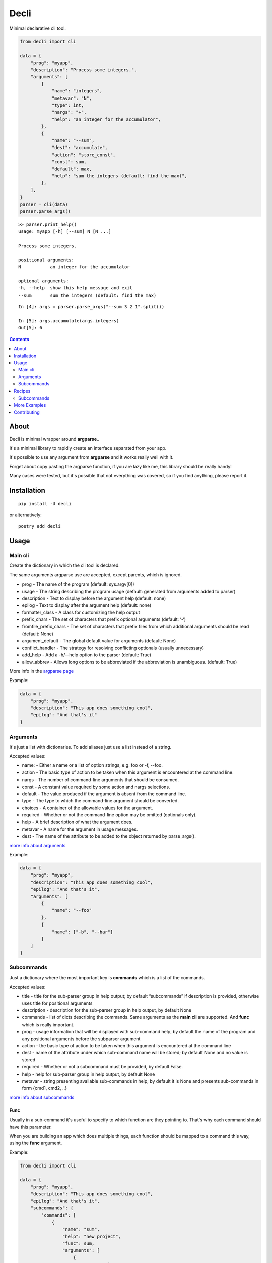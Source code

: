 ======
Decli
======

Minimal declarative cli tool.

.. code-block:: python

    from decli import cli

    data = {
        "prog": "myapp",
        "description": "Process some integers.",
        "arguments": [
            {
                "name": "integers",
                "metavar": "N",
                "type": int,
                "nargs": "+",
                "help": "an integer for the accumulator",
            },
            {
                "name": "--sum",
                "dest": "accumulate",
                "action": "store_const",
                "const": sum,
                "default": max,
                "help": "sum the integers (default: find the max)",
            },
        ],
    }
    parser = cli(data)
    parser.parse_args()


::

    >> parser.print_help()
    usage: myapp [-h] [--sum] N [N ...]

    Process some integers.

    positional arguments:
    N           an integer for the accumulator

    optional arguments:
    -h, --help  show this help message and exit
    --sum       sum the integers (default: find the max)


::

    In [4]: args = parser.parse_args("--sum 3 2 1".split())

    In [5]: args.accumulate(args.integers)
    Out[5]: 6


.. contents::
    :depth: 2


About
=====

Decli is minimal wrapper around **argparse**..

It's a minimal library to rapidly create an interface separated from your app.

It's possible to use any argument from **argparse** and it works really well with it.

Forget about copy pasting the argparse function, if you are lazy like me, this library should be really handy!

Many cases were tested, but it's possible that not everything was covered, so if you find anything, please report it.


Installation
============

::

    pip install -U decli

or alternatively:

::

    poetry add decli


Usage
======

Main cli
--------

Create the dictionary in which the cli tool is declared.

The same arguments argparse use are accepted, except parents, which is ignored.

- prog - The name of the program (default: sys.argv[0])
- usage - The string describing the program usage (default: generated from arguments added to parser)
- description - Text to display before the argument help (default: none)
- epilog - Text to display after the argument help (default: none)
- formatter_class - A class for customizing the help output
- prefix_chars - The set of characters that prefix optional arguments (default: ‘-‘)
- fromfile_prefix_chars - The set of characters that prefix files from which additional arguments should be read (default: None)
- argument_default - The global default value for arguments (default: None)
- conflict_handler - The strategy for resolving conflicting optionals (usually unnecessary)
- add_help - Add a -h/--help option to the parser (default: True)
- allow_abbrev - Allows long options to be abbreviated if the abbreviation is unambiguous. (default: True)

More info in the `argparse page <https://docs.python.org/3/library/argparse.html#argumentparser-objects>`_

Example:

.. code-block:: python

    data = {
        "prog": "myapp",
        "description": "This app does something cool",
        "epilog": "And that's it"
    }


Arguments
---------

It's just a list with dictionaries. To add aliases just use a list instead of a string.

Accepted values:


- name: - Either a name or a list of option strings, e.g. foo or -f, --foo.
- action - The basic type of action to be taken when this argument is encountered at the command line.
- nargs - The number of command-line arguments that should be consumed.
- const - A constant value required by some action and nargs selections.
- default - The value produced if the argument is absent from the command line.
- type - The type to which the command-line argument should be converted.
- choices - A container of the allowable values for the argument.
- required - Whether or not the command-line option may be omitted (optionals only).
- help - A brief description of what the argument does.
- metavar - A name for the argument in usage messages.
- dest - The name of the attribute to be added to the object returned by parse_args().


`more info about arguments <https://docs.python.org/3/library/argparse.html#the-add-argument-method>`_

Example:

.. code-block:: python

    data = {
        "prog": "myapp",
        "description": "This app does something cool",
        "epilog": "And that's it",
        "arguments": [
            {
                "name": "--foo"
            },
            {
                "name": ["-b", "--bar"]
            }
        ]
    }


Subcommands
-----------

Just a dictionary where the most important key is **commands** which is a list of the commands.


Accepted values:


- title - title for the sub-parser group in help output; by default “subcommands” if description is provided, otherwise uses title for positional arguments
- description - description for the sub-parser group in help output, by default None
- commands - list of dicts describing the commands. Same arguments as the **main cli** are supported. And **func** which is really important.
- prog - usage information that will be displayed with sub-command help, by default the name of the program and any positional arguments before the subparser argument
- action - the basic type of action to be taken when this argument is encountered at the command line
- dest - name of the attribute under which sub-command name will be stored; by default None and no value is stored
- required - Whether or not a subcommand must be provided, by default False.
- help - help for sub-parser group in help output, by default None
- metavar - string presenting available sub-commands in help; by default it is None and presents sub-commands in form {cmd1, cmd2, ..}


`more info about subcommands <https://docs.python.org/3/library/argparse.html#sub-commands>`_

Func
~~~~

Usually in a sub-command it's useful to specify to which function are they pointing to. That's why each command should have this parameter.


When you are building an app which does multiple things, each function should be mapped to a command this way, using the **func** argument.

Example:

.. code-block:: python

    from decli import cli

    data = {
        "prog": "myapp",
        "description": "This app does something cool",
        "epilog": "And that's it",
        "subcommands": {
            "commands": [
                {
                    "name": "sum",
                    "help": "new project",
                    "func": sum,
                    "arguments": [
                        {
                            "name": "integers",
                            "metavar": "N",
                            "type": int,
                            "nargs": "+",
                            "help": "an integer for the accumulator",
                        },
                        {"name": "--name", "nargs": "?"},
                    ],
                }
            ]
        }
    }

    parser = cli(data)
    args = parser.parse_args(["sum 1 2 3".split()])
    args.func(args.integers)  # Runs the sum of the integers


Recipes
=======

Subcommands
-----------------

.. code-block:: python

    from decli import cli

    data = {
        "prog": "myapp",
        "formatter_class": argparse.RawDescriptionHelpFormatter,
        "description": "The software does this and that",
        "epilog": "This is the epilooogpoe  ",
        "arguments": [
            {
                "name": "--debug",
                "action": "store_true",
                "default": False,
                "help": "use debug mode",
            },
            {
                "name": ["-v", "--version"],
                "action": "store_true",
                "default": False,
                "help": "get the installed version",
            },
        ],
        "subcommands": {
            "title": "main",
            "description": "main commands",
            "commands": [
                {
                    "name": "all",
                    "help": "check every values is true",
                    "func": all
                },
                {
                    "name": ["s", "sum"],
                    "help": "new project",
                    "func": sum,
                    "arguments": [
                        {
                            "name": "integers",
                            "metavar": "N",
                            "type": int,
                            "nargs": "+",
                            "help": "an integer for the accumulator",
                        },
                        {"name": "--name", "nargs": "?"},
                    ],
                }
            ],
        },
    }
    parser = cli(data)
    args = parser.parse_args(["sum 1 2 3".split()])
    args.func(args.integers)  # Runs the sum of the integers


More Examples
=============

Many examples from `argparse documentation <https://docs.python.org/3/library/argparse.htm>`_
are covered in test/examples.py


Contributing
============

**PRs are welcome!**
